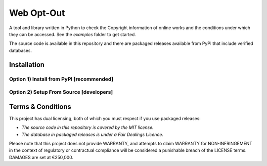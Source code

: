 Web Opt-Out
===========

A tool and library written in Python to check the Copyright information of online works and the conditions under which they can be accessed.  See the `examples` folder to get started.

The source code is available in this repository and there are packaged releases available from PyPI that include verified databases.


Installation
------------

Option 1) Install from PyPI [recommended]
~~~~~~~~~~~~~~~~~~~~~~~~~~~~~~~~~~~~~~~~~

.. bash::
    pip install weboptout


Option 2) Setup From Source [developers]
~~~~~~~~~~~~~~~~~~~~~~~~~~~~~~~~~~~~~~~~

.. bash::
    pip install poetry
    poetry install


Terms & Conditions
------------------

This project has dual licensing, both of which you must respect if you use packaged releases:

* *The source code in this repository is covered by the MIT license.*
* *The database in packaged releases is under a Fair Dealings Licence.*

Please note that this project does not provide WARRANTY, and attempts to claim WARRANTY for NON-INFRINGEMENT in the context of regulatory or contractual compliance will be considered a punishable breach of the LICENSE terms.  DAMAGES are set at €250,000.
